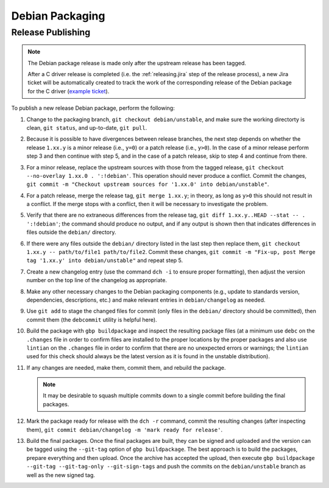 Debian Packaging
################

.. highlight:: console
.. default-role:: bash

Release Publishing
******************

.. ! NOTE: Updates to these instructions should be synchronized to the corresponding
   ! C++ release process documentation located in the "etc/releasing.md" file in the C++
   ! driver repository

.. note::

    The Debian package release is made only after the upstream release has been
    tagged.

    After a C driver release is completed (i.e. the :ref:`releasing.jira` step
    of the release process), a new Jira ticket will be automatically created to
    track the work of the corresponding release of the Debian package for the C
    driver (`example ticket <https://jira.mongodb.org/browse/CDRIVER-5554>`__).

To publish a new release Debian package, perform the following:

1. Change to the packaging branch, ``git checkout debian/unstable``, and make sure
   the working directorty is clean, ``git status``, and up-to-date, ``git pull``.
2. Because it is possible to have divergences between release branches, the next
   step depends on whether the release ``1.xx.y`` is a minor release (i.e.,
   ``y=0``) or a patch release (i.e., ``y>0``). In the case of a minor release
   perform step 3 and then continue with step 5, and in the case of a patch
   release, skip to step 4 and continue from there.
3. For a minor release, replace the upstream sources with those from the tagged
   release, ``git checkout --no-overlay 1.xx.0 . ':!debian'``. This operation
   should never produce a conflict. Commit the changes,
   ``git commit -m "Checkout upstream sources for '1.xx.0' into debian/unstable"``.
4. For a patch release, merge the release tag, ``git merge 1.xx.y``; in theory,
   as long as ``y>0`` this should not result in a conflict. If the merge stops
   with a conflict, then it will be necessary to investigate the problem.
5. Verify that there are no extraneous differences from the release tag,
   ``git diff 1.xx.y..HEAD --stat -- . ':!debian'``; the command should produce
   no output, and if any output is shown then that indicates differences in
   files outside the ``debian/`` directory.
6. If there were any files outside the ``debian/`` directory listed in the last
   step then replace them, ``git checkout 1.xx.y -- path/to/file1 path/to/file2``.
   Commit these changes,
   ``git commit -m "Fix-up, post Merge tag '1.xx.y' into debian/unstable"`` and
   repeat step 5.
7. Create a new changelog entry (use the command ``dch -i`` to ensure proper
   formatting), then adjust the version number on the top line of the changelog
   as appropriate.
8. Make any other necessary changes to the Debian packaging components (e.g.,
   update to standards version, dependencies, descriptions, etc.) and make
   relevant entries in ``debian/changelog`` as needed.
9. Use ``git add`` to stage the changed files for commit (only files in the
   ``debian/`` directory should be committed), then commit them (the ``debcommit``
   utility is helpful here).
10. Build the package with ``gbp buildpackage`` and inspect the resulting package
    files (at a minimum use ``debc`` on the ``.changes`` file in order to confirm
    files are installed to the proper locations by the proper packages and also
    use ``lintian`` on the ``.changes`` file in order to confirm that there are no
    unexpected errors or warnings; the ``lintian`` used for this check should
    always be the latest version as it is found in the unstable distribution).
11. If any changes are needed, make them, commit them, and rebuild the package.

    .. note:: It may be desirable to squash multiple commits down to a single commit before building the final packages.

12. Mark the package ready for release with the ``dch -r`` command, commit the
    resulting changes (after inspecting them),
    ``git commit debian/changelog -m 'mark ready for release'``.
13. Build the final packages. Once the final packages are built, they can be
    signed and uploaded and the version can be tagged using the ``--git-tag``
    option of ``gbp buildpackage``. The best approach is to build the packages,
    prepare everything and then upload. Once the archive has accepted the
    upload, then execute
    ``gbp buildpackage --git-tag --git-tag-only --git-sign-tags`` and push the
    commits on the ``debian/unstable`` branch as well as the new signed tag.
